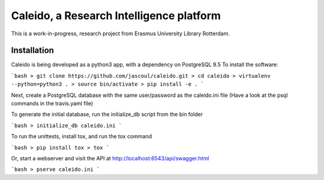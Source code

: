 
Caleido, a Research Intelligence platform
=========================================

.. image:: https://travis-ci.org/jascoul/caleido.svg?branch=master
    :target: https://travis-ci.org/jascoul/caleido

This is a work-in-progress, research project from Erasmus University Library Rotterdam.

Installation
------------

Caleido is being developed as a python3 app, with a dependency on PostgreSQL 9.5
To install the software:

```bash
> git clone https://github.com/jascoul/caleido.git
> cd caleido
> virtualenv --python=python3 .
> source bin/activate
> pip install -e .
```

Next, create a PostgreSQL database with the same user/password as the caleido.ini file
(Have a look at the psql commands in the travis.yaml file)

To generate the initial database, run the initialize_db script from the bin folder

```bash
> initialize_db caleido.ini
```

To run the unittests, install tox, and run the tox command

```bash
> pip install tox
> tox
```

Or, start a webserver and visit the API at http://localhost:6543/api/swagger.html

```bash
> pserve caleido.ini
```
